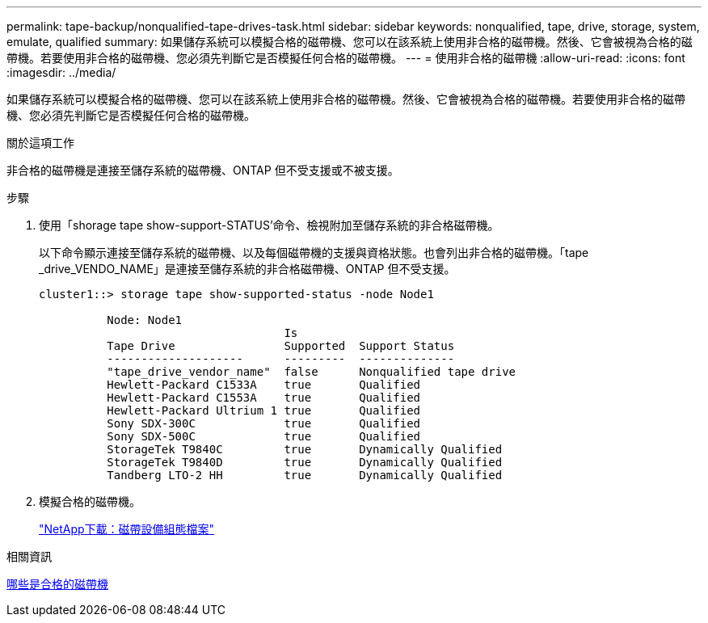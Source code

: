 ---
permalink: tape-backup/nonqualified-tape-drives-task.html 
sidebar: sidebar 
keywords: nonqualified, tape, drive, storage, system, emulate, qualified 
summary: 如果儲存系統可以模擬合格的磁帶機、您可以在該系統上使用非合格的磁帶機。然後、它會被視為合格的磁帶機。若要使用非合格的磁帶機、您必須先判斷它是否模擬任何合格的磁帶機。 
---
= 使用非合格的磁帶機
:allow-uri-read: 
:icons: font
:imagesdir: ../media/


[role="lead"]
如果儲存系統可以模擬合格的磁帶機、您可以在該系統上使用非合格的磁帶機。然後、它會被視為合格的磁帶機。若要使用非合格的磁帶機、您必須先判斷它是否模擬任何合格的磁帶機。

.關於這項工作
非合格的磁帶機是連接至儲存系統的磁帶機、ONTAP 但不受支援或不被支援。

.步驟
. 使用「shorage tape show-support-STATUS'命令、檢視附加至儲存系統的非合格磁帶機。
+
以下命令顯示連接至儲存系統的磁帶機、以及每個磁帶機的支援與資格狀態。也會列出非合格的磁帶機。「tape _drive_VENDO_NAME」是連接至儲存系統的非合格磁帶機、ONTAP 但不受支援。

+
[listing]
----

cluster1::> storage tape show-supported-status -node Node1

          Node: Node1
                                    Is
          Tape Drive                Supported  Support Status
          --------------------      ---------  --------------
          "tape_drive_vendor_name"  false      Nonqualified tape drive
          Hewlett-Packard C1533A    true       Qualified
          Hewlett-Packard C1553A    true       Qualified
          Hewlett-Packard Ultrium 1 true       Qualified
          Sony SDX-300C             true       Qualified
          Sony SDX-500C             true       Qualified
          StorageTek T9840C         true       Dynamically Qualified
          StorageTek T9840D         true       Dynamically Qualified
          Tandberg LTO-2 HH         true       Dynamically Qualified
----
. 模擬合格的磁帶機。
+
https://mysupport.netapp.com/site/tools/tool-eula/tape-config["NetApp下載：磁帶設備組態檔案"^]



.相關資訊
xref:qualified-tape-drives-concept.adoc[哪些是合格的磁帶機]
